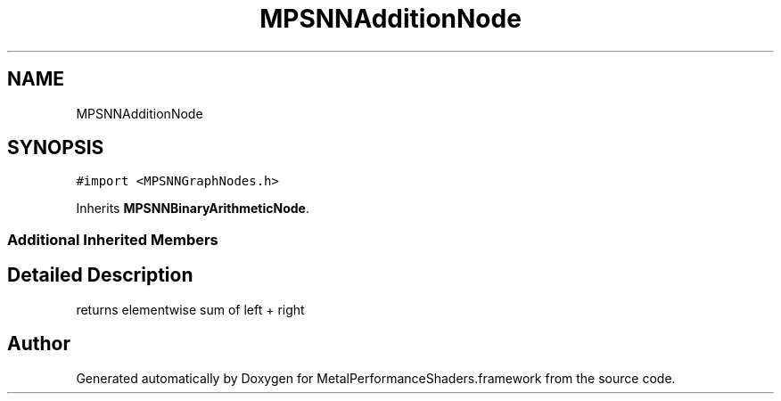 .TH "MPSNNAdditionNode" 3 "Thu Jul 13 2017" "Version MetalPerformanceShaders-87.2" "MetalPerformanceShaders.framework" \" -*- nroff -*-
.ad l
.nh
.SH NAME
MPSNNAdditionNode
.SH SYNOPSIS
.br
.PP
.PP
\fC#import <MPSNNGraphNodes\&.h>\fP
.PP
Inherits \fBMPSNNBinaryArithmeticNode\fP\&.
.SS "Additional Inherited Members"
.SH "Detailed Description"
.PP 
returns elementwise sum of left + right 

.SH "Author"
.PP 
Generated automatically by Doxygen for MetalPerformanceShaders\&.framework from the source code\&.
